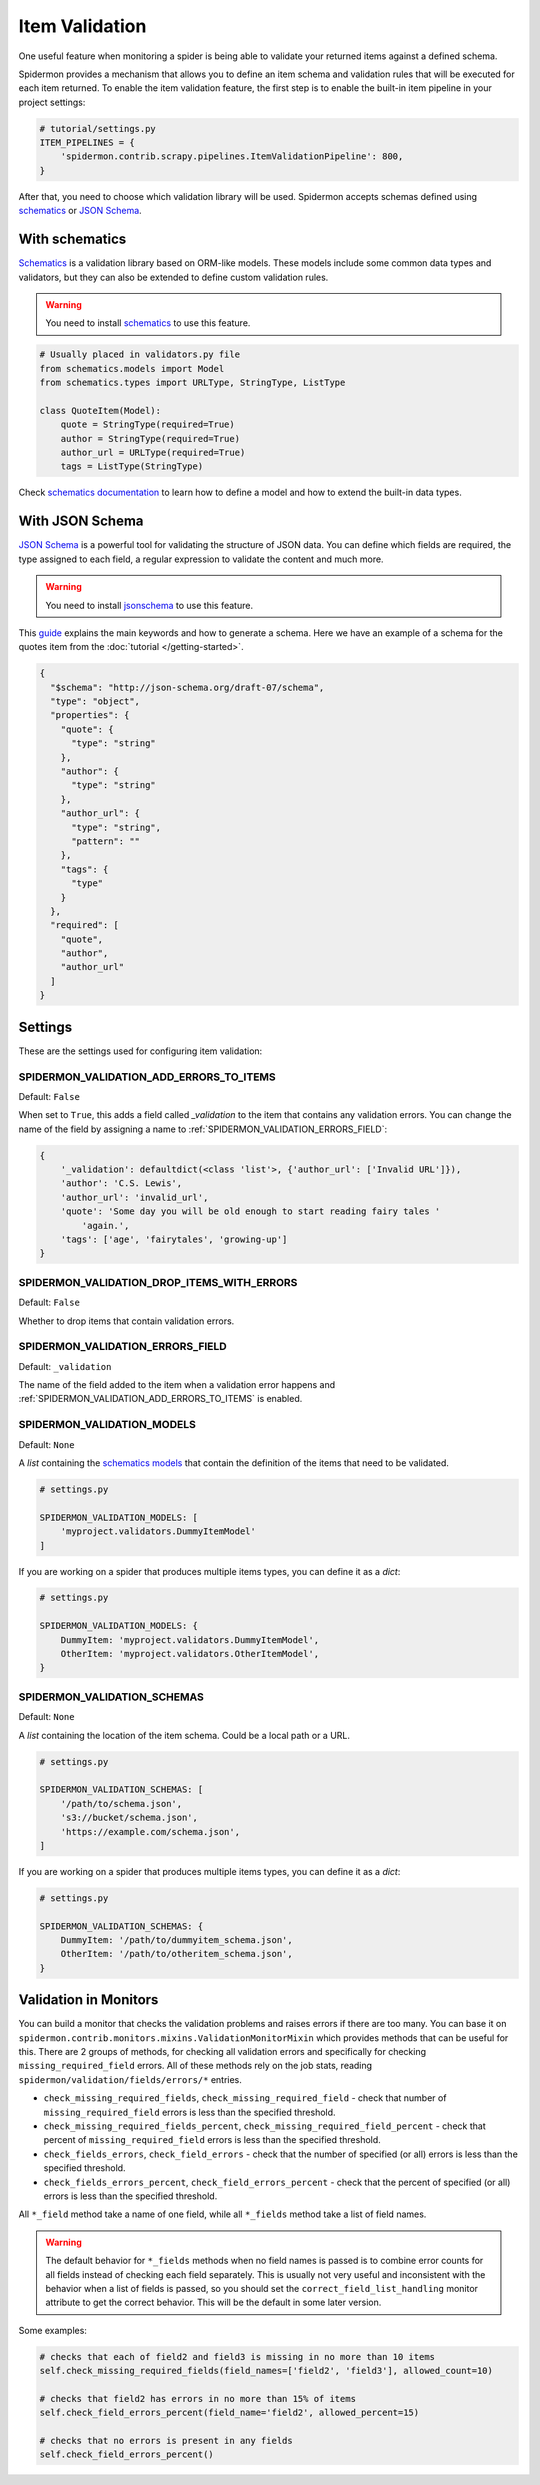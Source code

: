 .. _item-validation:

Item Validation
===============

One useful feature when monitoring a spider is being able to validate your returned items
against a defined schema.

Spidermon provides a mechanism that allows you to define an item schema and validation
rules that will be executed for each item returned. To enable the item validation feature,
the first step is to enable the built-in item pipeline in your project settings:

.. code-block:: python

    # tutorial/settings.py
    ITEM_PIPELINES = {
        'spidermon.contrib.scrapy.pipelines.ItemValidationPipeline': 800,
    }

After that, you need to choose which validation library will be used. Spidermon
accepts schemas defined using schematics_ or `JSON Schema`_.

With schematics
---------------

Schematics_ is a validation library based on ORM-like models. These models include
some common data types and validators, but they can also be extended to define
custom validation rules.

.. warning::

   You need to install `schematics`_ to use this feature.

.. code-block:: python

    # Usually placed in validators.py file
    from schematics.models import Model
    from schematics.types import URLType, StringType, ListType

    class QuoteItem(Model):
        quote = StringType(required=True)
        author = StringType(required=True)
        author_url = URLType(required=True)
        tags = ListType(StringType)

Check `schematics documentation`_ to learn how to define a model and how to extend the
built-in data types.

With JSON Schema
----------------

`JSON Schema`_ is a powerful tool for validating the structure of JSON data. You can
define which fields are required, the type assigned to each field, a regular expression
to validate the content and much more.

.. warning::

   You need to install `jsonschema`_ to use this feature.

This `guide`_ explains the main keywords and how to generate a schema. Here we have
an example of a schema for the quotes item from the :doc:`tutorial </getting-started>`.

.. code-block:: json

  {
    "$schema": "http://json-schema.org/draft-07/schema",
    "type": "object",
    "properties": {
      "quote": {
        "type": "string"
      },
      "author": {
        "type": "string"
      },
      "author_url": {
        "type": "string",
        "pattern": ""
      },
      "tags": {
        "type"
      }
    },
    "required": [
      "quote",
      "author",
      "author_url"
    ]
  }

Settings
--------

These are the settings used for configuring item validation:

.. _SPIDERMON_VALIDATION_ADD_ERRORS_TO_ITEMS:

SPIDERMON_VALIDATION_ADD_ERRORS_TO_ITEMS
^^^^^^^^^^^^^^^^^^^^^^^^^^^^^^^^^^^^^^^^

Default: ``False``

When set to ``True``, this adds a field called `_validation` to the item that contains any validation errors.
You can change the name of the field by assigning a name to :ref:`SPIDERMON_VALIDATION_ERRORS_FIELD`:

.. code-block:: js

    {
        '_validation': defaultdict(<class 'list'>, {'author_url': ['Invalid URL']}),
        'author': 'C.S. Lewis',
        'author_url': 'invalid_url',
        'quote': 'Some day you will be old enough to start reading fairy tales '
            'again.',
        'tags': ['age', 'fairytales', 'growing-up']
    }

.. _SPIDERMON_VALIDATION_DROP_ITEMS_WITH_ERRORS:

SPIDERMON_VALIDATION_DROP_ITEMS_WITH_ERRORS
^^^^^^^^^^^^^^^^^^^^^^^^^^^^^^^^^^^^^^^^^^^

Default: ``False``

Whether to drop items that contain validation errors.

.. _SPIDERMON_VALIDATION_ERRORS_FIELD:

SPIDERMON_VALIDATION_ERRORS_FIELD
^^^^^^^^^^^^^^^^^^^^^^^^^^^^^^^^^

Default: ``_validation``

The name of the field added to the item when a validation error happens and
:ref:`SPIDERMON_VALIDATION_ADD_ERRORS_TO_ITEMS` is enabled.

.. _SPIDERMON_VALIDATION_MODELS:

SPIDERMON_VALIDATION_MODELS
^^^^^^^^^^^^^^^^^^^^^^^^^^^

Default: ``None``

A `list` containing the `schematics models`_ that contain the definition of the items
that need to be validated.

.. code-block:: python

    # settings.py

    SPIDERMON_VALIDATION_MODELS: [
        'myproject.validators.DummyItemModel'
    ]

If you are working on a spider that produces multiple items types, you can define it
as a `dict`:

.. code-block:: python

    # settings.py

    SPIDERMON_VALIDATION_MODELS: {
        DummyItem: 'myproject.validators.DummyItemModel',
        OtherItem: 'myproject.validators.OtherItemModel',
    }

.. _SPIDERMON_VALIDATION_SCHEMAS:

SPIDERMON_VALIDATION_SCHEMAS
^^^^^^^^^^^^^^^^^^^^^^^^^^^^

Default: ``None``

A `list` containing the location of the item schema. Could be a local path or a URL.

.. code-block:: python

    # settings.py

    SPIDERMON_VALIDATION_SCHEMAS: [
        '/path/to/schema.json',
        's3://bucket/schema.json',
        'https://example.com/schema.json',
    ]

If you are working on a spider that produces multiple items types, you can define it
as a `dict`:

.. code-block:: python

    # settings.py

    SPIDERMON_VALIDATION_SCHEMAS: {
        DummyItem: '/path/to/dummyitem_schema.json',
        OtherItem: '/path/to/otheritem_schema.json',
    }

Validation in Monitors
----------------------

You can build a monitor that checks the validation problems and raises errors if there are too many.
You can base it on ``spidermon.contrib.monitors.mixins.ValidationMonitorMixin`` which provides methods
that can be useful for this. There are 2 groups of methods, for checking all validation errors and
specifically for checking ``missing_required_field`` errors. All of these methods rely on the job stats,
reading ``spidermon/validation/fields/errors/*`` entries.

* ``check_missing_required_fields``, ``check_missing_required_field`` - check that number of
  ``missing_required_field`` errors is less than the specified threshold.
* ``check_missing_required_fields_percent``, ``check_missing_required_field_percent`` -  check that
  percent of ``missing_required_field`` errors is less than the specified threshold.
* ``check_fields_errors``, ``check_field_errors`` - check that the number of specified (or all) errors
  is less than the specified threshold.
* ``check_fields_errors_percent``, ``check_field_errors_percent`` - check that the percent of specified
  (or all) errors is less than the specified threshold.

All ``*_field`` method take a name of one field, while all ``*_fields`` method take a list of field names.

.. warning:: The default behavior for ``*_fields`` methods when no field names is passed is to combine
 error counts for all fields instead of checking each field separately. This is usually not very useful
 and inconsistent with the behavior when a list of fields is passed, so you should set the
 ``correct_field_list_handling`` monitor attribute to get the correct behavior. This will be the default
 in some later version.

Some examples:

.. code-block:: python

    # checks that each of field2 and field3 is missing in no more than 10 items
    self.check_missing_required_fields(field_names=['field2', 'field3'], allowed_count=10)

    # checks that field2 has errors in no more than 15% of items
    self.check_field_errors_percent(field_name='field2', allowed_percent=15)

    # checks that no errors is present in any fields
    self.check_field_errors_percent()

.. _`schematics`: https://schematics.readthedocs.io/en/latest/
.. _`schematics documentation`: https://schematics.readthedocs.io/en/latest/
.. _`JSON Schema`: https://json-schema.org/
.. _`guide`: http://json-schema.org/learn/getting-started-step-by-step.html
.. _`schematics models`: https://schematics.readthedocs.io/en/latest/usage/models.html
.. _`jsonschema`: https://pypi.org/project/jsonschema/
